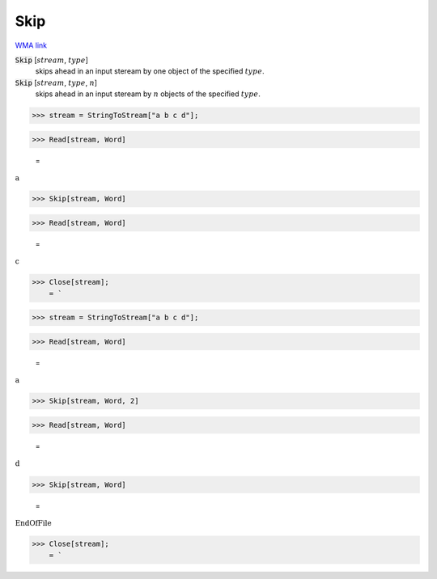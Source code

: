 Skip
====

`WMA link <https://reference.wolfram.com/language/ref/Skip.html>`_


:code:`Skip` [:math:`stream`, :math:`type`]
    skips ahead in an input steream by one object of the specified :math:`type`.

:code:`Skip` [:math:`stream`, :math:`type`, :math:`n`]
    skips ahead in an input steream by :math:`n` objects of the specified :math:`type`.





>>> stream = StringToStream["a b c d"];


>>> Read[stream, Word]

    =
:math:`\text{a}`


>>> Skip[stream, Word]


>>> Read[stream, Word]

    =
:math:`\text{c}`


>>> Close[stream];
    = `

>>> stream = StringToStream["a b c d"];


>>> Read[stream, Word]

    =
:math:`\text{a}`


>>> Skip[stream, Word, 2]


>>> Read[stream, Word]

    =
:math:`\text{d}`


>>> Skip[stream, Word]

    =
:math:`\text{EndOfFile}`


>>> Close[stream];
    = `

